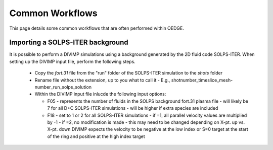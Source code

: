 Common Workflows
================

This page details some common workflows that are often performed within OEDGE. 

Importing a SOLPS-ITER background
*********************************

It is possible to perform a DIVIMP simulations using a background generated by the 2D fluid code SOLPS-ITER. When setting up the DIVIMP input file, perform the following steps.

  - Copy the `fort.31` file from the "run" folder of the SOLPS-ITER simulation to the `shots` folder
  - Rename file without the extension, up to you what to call it
    - E.g.,  shotnumber_timeslice_mesh-number_run_solps_solution
  - Within the DIVIMP input file inlucde the following input options:

    .. code-block::
      '+F05 SONNET-Number of Fluids in B2 Background Plasma File' 7  # D+C
      '+F06 Read Aux. Background Input File 0=off 1=on          ' 0
      '*F17 SOLPS Vb interpolation option 0-boundary 1-centered ' 1
      '*F18 SOLPS fort.31 file format specifier 0=4.3+ 1=ITER   ' 2
    
    - F05
      - represents the number of fluids in the SOLPS background fort.31 plasma file
      - will likely be 7 for all D+C SOLPS-ITER simulations
      - will be higher if extra species are included
    - F18
      - set to 1 or 2 for all SOLPS-ITER simulations
      - if =1, all parallel velocity values are multiplied by -1
      - if =2, no modification is made
      - this may need to be changed depending on X-pt. up vs. X-pt. down DIVIMP expects the velocity to be negative at the low index or S=0 target at the start of the ring and positive at the high index target
